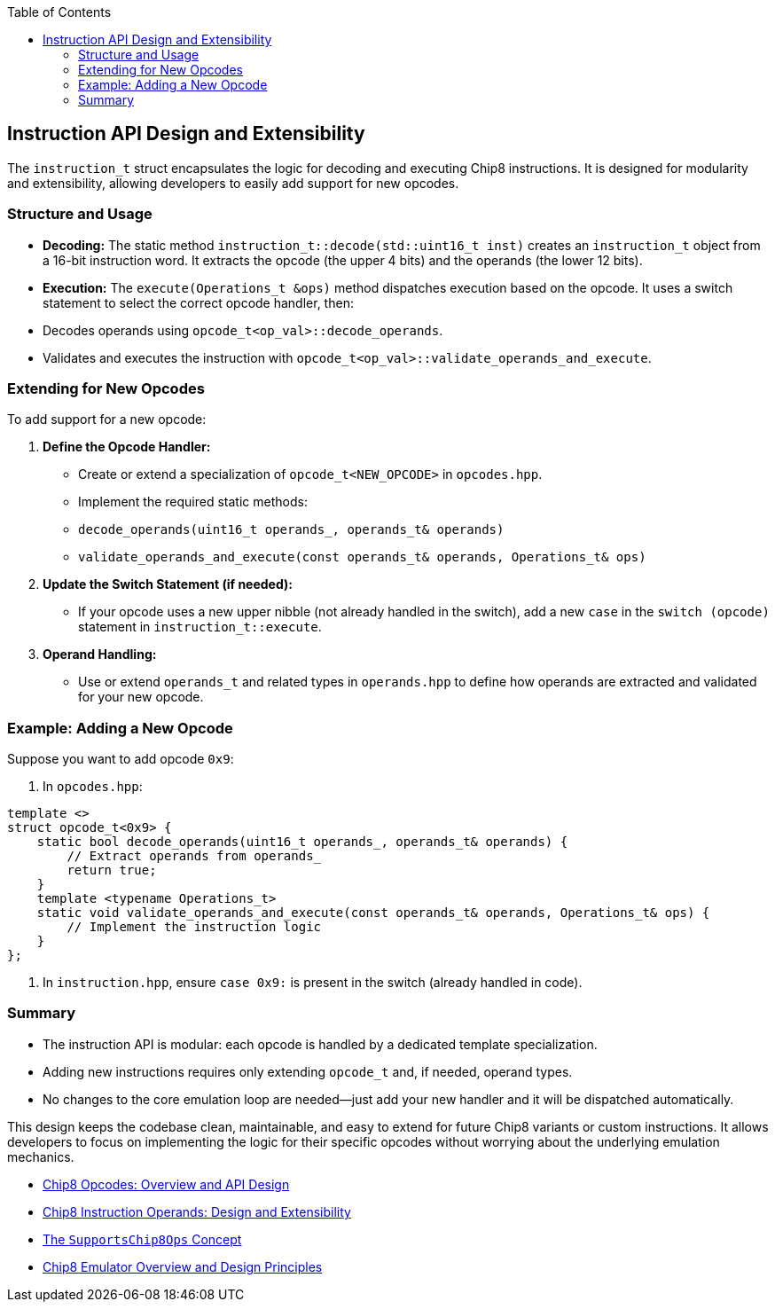 :source-language: c++
:toc: left
:toclevels: 4

== Instruction API Design and Extensibility

The `instruction_t` struct encapsulates the logic for decoding and executing Chip8 instructions. It is designed for modularity and extensibility, allowing developers to easily add support for new opcodes.

=== Structure and Usage

- **Decoding:**  
  The static method `instruction_t::decode(std::uint16_t inst)` creates an `instruction_t` object from a 16-bit instruction word. It extracts the opcode (the upper 4 bits) and the operands (the lower 12 bits).

- **Execution:**  
  The `execute(Operations_t &ops)` method dispatches execution based on the opcode. It uses a switch statement to select the correct opcode handler, then:
  - Decodes operands using `opcode_t<op_val>::decode_operands`.
  - Validates and executes the instruction with `opcode_t<op_val>::validate_operands_and_execute`.

=== Extending for New Opcodes

To add support for a new opcode:

1. **Define the Opcode Handler:**
   - Create or extend a specialization of `opcode_t<NEW_OPCODE>` in `opcodes.hpp`.
   - Implement the required static methods:
     - `decode_operands(uint16_t operands_, operands_t& operands)`
     - `validate_operands_and_execute(const operands_t& operands, Operations_t& ops)`

2. **Update the Switch Statement (if needed):**
   - If your opcode uses a new upper nibble (not already handled in the switch), add a new `case` in the `switch (opcode)` statement in `instruction_t::execute`.

3. **Operand Handling:**
   - Use or extend `operands_t` and related types in `operands.hpp` to define how operands are extracted and validated for your new opcode.

=== Example: Adding a New Opcode

Suppose you want to add opcode `0x9`:

. In `opcodes.hpp`:
[source,cpp]
----
template <>
struct opcode_t<0x9> {
    static bool decode_operands(uint16_t operands_, operands_t& operands) {
        // Extract operands from operands_
        return true;
    }
    template <typename Operations_t>
    static void validate_operands_and_execute(const operands_t& operands, Operations_t& ops) {
        // Implement the instruction logic
    }
};
----

. In `instruction.hpp`, ensure `case 0x9:` is present in the switch (already handled in code).

=== Summary

- The instruction API is modular: each opcode is handled by a dedicated template specialization.
- Adding new instructions requires only extending `opcode_t` and, if needed, operand types.
- No changes to the core emulation loop are needed—just add your new handler and it will be dispatched automatically.

This design keeps the codebase clean, maintainable, and easy to extend for future Chip8 variants or custom instructions. It allows developers to focus on implementing the logic for their specific opcodes without worrying about the underlying emulation mechanics.

- link:opcodes.html[Chip8 Opcodes: Overview and API Design]
- link:operands.html[Chip8 Instruction Operands: Design and Extensibility]
- link:operations.html[The `SupportsChip8Ops` Concept]
- link:chip8_emu.html[Chip8 Emulator Overview and Design Principles]
